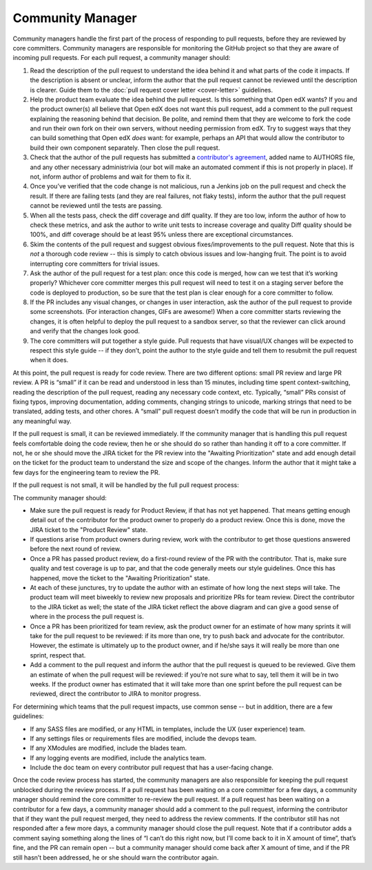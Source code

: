 *****************
Community Manager
*****************

Community managers handle the first part of the process of responding to pull
requests, before they are reviewed by core committers. Community managers are
responsible for monitoring the GitHub project so that they are aware of incoming
pull requests. For each pull request, a community manager should:

#. Read the description of the pull request to understand the idea behind it
   and what parts of the code it impacts. If the description is absent or
   unclear, inform the author that the pull request cannot be reviewed until
   the description is clearer. Guide them to the :doc:`pull request cover letter <cover-letter>`
   guidelines.

#. Help the product team evaluate the idea behind the pull request.
   Is this something that Open edX wants? If you and the
   product owner(s) all believe that Open edX does not want this pull request,
   add a comment to the pull request explaining the reasoning behind that
   decision. Be polite, and remind them that they are welcome to fork the code
   and run their own fork on their own servers, without needing permission
   from edX. Try to suggest ways that they can build something that Open edX
   *does* want: for example, perhaps an API that would allow the contributor
   to build their own component separately. Then close the pull request.

#. Check that the author of the pull requests has submitted a
   `contributor's agreement`_, added name to AUTHORS file, and any other
   necessary administrivia (our bot will make an automated comment if this is not
   properly in place). If not, inform author of problems and wait for them to fix it.

#. Once you’ve verified that the code change is not malicious,
   run a Jenkins job on the pull request and check the result.
   If there are failing tests (and they are real failures, not flaky tests),
   inform the author that the pull request cannot be reviewed until the tests
   are passing.

#. When all the tests pass, check the diff coverage and diff quality.
   If they are too low, inform the author of how to check these metrics,
   and ask the author to write unit tests to increase coverage and quality
   Diff quality should be 100%, and diff coverage should be at least 95% unless
   there are exceptional circumstances.

#. Skim the contents of the pull request and suggest obvious fixes/improvements
   to the pull request. Note that this is *not* a thorough code review --
   this is simply to catch obvious issues and low-hanging fruit.
   The point is to avoid interrupting core committers for trivial issues.

#. Ask the author of the pull request for a test plan:
   once this code is merged, how can we test that it’s working properly?
   Whichever core committer merges this pull request will need to test it
   on a staging server before the code is deployed to production, so be sure
   that the test plan is clear enough for a core committer to follow.

#. If the PR includes any visual changes, or changes in user interaction,
   ask the author of the pull request to provide some screenshots.
   (For interaction changes, GIFs are awesome!) When a core committer starts
   reviewing the changes, it is often helpful to deploy the pull request to a
   sandbox server, so that the reviewer can click around and verify that the
   changes look good.

#. The core committers will put together a style guide.
   Pull requests that have visual/UX changes will be expected to respect this
   style guide -- if they don’t, point the author to the style guide and tell
   them to resubmit the pull request when it does.

.. _contributor's agreement: http://code.edx.org/individual-contributor-agreement.pdf

At this point, the pull request is ready for code review. There are two
different options: small PR review and large PR review. A PR is “small” if it
can be read and understood in less than 15 minutes, including time spent
context-switching, reading the description of the pull request, reading any
necessary code context, etc. Typically, “small” PRs consist of fixing typos,
improving documentation, adding comments, changing strings to unicode, marking
strings that need to be translated, adding tests, and other chores. A “small”
pull request doesn’t modify the code that will be run in production in any
meaningful way.

If the pull request is small, it can be reviewed immediately. If the community
manager that is handling this pull request feels comfortable doing the code
review, then he or she should do so rather than handing it off to a core
committer. If not, he or she should move the JIRA ticket for the PR review
into the "Awaiting Prioritization" state and add enough detail on the ticket for
the product team to understand the size and scope of the changes.
Inform the author that it might take a few days for the engineering team to review the PR.

If the pull request is not small, it will be handled by the full pull request process:

.. image:: pr-process.png
   :align: center
   :alt: A visualization of the pull request process

The community manager should:

* Make sure the pull request is ready for Product Review, if that has not yet happened.
  That means getting enough detail out of the contributor for the product owner
  to properly do a product review. Once this is done, move the JIRA ticket to the
  "Product Review" state.

* If questions arise from product owners during review, work with the contributor to
  get those questions answered before the next round of review.

* Once a PR has passed product review, do a first-round review of the PR with the
  contributor. That is, make sure quality and test coverage is up to par, and that
  the code generally meets our style guidelines. Once this has happened, move the
  ticket to the "Awaiting Prioritization" state.

* At each of these junctures, try to update the author with an estimate of how long
  the next steps will take. The product team will meet biweekly to review new
  proposals and prioritize PRs for team review. Direct the contributor to the JIRA ticket
  as well; the state of the JIRA ticket reflect the above diagram and can give a good
  sense of where in the process the pull request is.

* Once a PR has been prioritized for team review, ask the product owner for an estimate
  of how many sprints it will take for the pull request to be reviewed:
  if its more than one, try to push back and advocate for the contributor.
  However, the estimate is ultimately up to the product owner, and if he/she
  says it will really be more than one sprint, respect that.

* Add a comment to the pull request and inform the author that the pull request
  is queued to be reviewed. Give them an estimate of when the pull request
  will be reviewed: if you’re not sure what to say, tell them it will be in
  two weeks. If the product owner has estimated that it will take more than
  one sprint before the pull request can be reviewed, direct the contributor to
  JIRA to monitor progress.

For determining which teams that the pull request impacts, use common sense --
but in addition, there are a few guidelines:

* If any SASS files are modified, or any HTML in templates,
  include the UX (user experience) team.

* If any settings files or requirements files are modified,
  include the devops team.

* If any XModules are modified,
  include the blades team.

* If any logging events are modified,
  include the analytics team.

* Include the doc team on every contributor pull request that has a user-facing change.

Once the code review process has started, the community managers are also
responsible for keeping the pull request unblocked during the review process. If
a pull request has been waiting on a core committer for a few days, a community
manager should remind the core committer to re-review the pull request. If a
pull request has been waiting on a contributor for a few days, a community
manager should add a comment to the pull request, informing the contributor that
if they want the pull request merged, they need to address the review comments.
If the contributor still has not responded after a few more days, a community
manager should close the pull request. Note that if a contributor adds a comment
saying something along the lines of “I can’t do this right now, but I’ll come
back to it in X amount of time”, that’s fine, and the PR can remain open -- but
a community manager should come back after X amount of time, and if the PR still
hasn’t been addressed, he or she should warn the contributor again.
